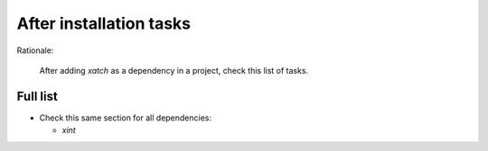 After installation tasks
========================

Rationale:

  After adding `xatch` as a dependency in a project, check this list of tasks.


Full list
---------

- Check this same section for all dependencies:

  + `xint`
